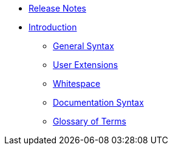 * xref:release-notes.adoc[Release Notes]
* xref:introduction.adoc[Introduction]
// tag::nav-topcat[]
** xref:syntax.adoc[General Syntax]
// ** xref:bidirectional.adoc[Bidirectional Text]
** xref:extensions.adoc[User Extensions]
** xref:whitespace.adoc[Whitespace]
** xref:syntax-docs.adoc[Documentation Syntax]
** xref:glossary.adoc[Glossary of Terms]
// end::nav-topcat[]